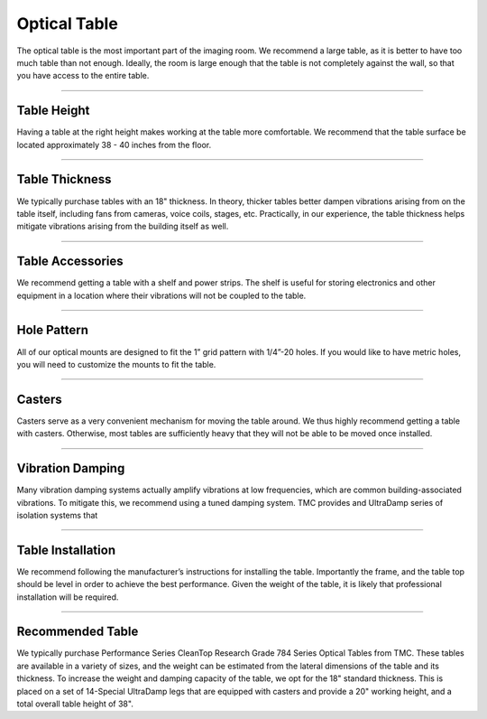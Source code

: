 .. _table-home:

###############################
Optical Table
###############################

The optical table is the most important part of the imaging room. We recommend a large
table, as it is better to have too much table than not enough. Ideally, the room is
large enough that the table is not completely against the wall, so that you have access
to the entire table.

---------------

Table Height
-------------------
Having a table at the right height makes working at the table more comfortable. We
recommend that the table surface be located approximately 38 - 40 inches from the
floor.

---------------

Table Thickness
-------------------
We typically purchase tables with an 18" thickness. In theory, thicker tables better
dampen vibrations arising from on the table itself, including fans from cameras,
voice coils, stages, etc. Practically, in our experience, the table thickness helps
mitigate vibrations arising from the building itself as well. 

---------------

Table Accessories
-------------------
We recommend getting a table with a shelf and power strips. The shelf is useful for
storing electronics and other equipment in a location where their vibrations will not
be coupled to the table.

---------------

Hole Pattern
-------------------
All of our optical mounts are designed to fit the 1” grid pattern with 1/4”-20 holes.
If you would like to have metric holes, you will need to customize the mounts to fit the
table.

---------------

Casters
-------------------
Casters serve as a very convenient mechanism for moving the table around. We thus
highly recommend getting a table with casters. Otherwise, most tables are
sufficiently heavy that they will not be able to be moved once installed.

---------------

Vibration Damping
-------------------
Many vibration damping systems actually amplify vibrations at low frequencies, which
are common building-associated vibrations. To mitigate this, we recommend using a
tuned damping system. TMC provides and UltraDamp series of isolation systems that

---------------

Table Installation
-------------------
We recommend following the manufacturer’s instructions for installing the table.
Importantly the frame, and the table top should be level in order to achieve the best
performance. Given the weight of the table, it is likely that professional
installation will be required.

---------------

Recommended Table
-------------------
We typically purchase Performance Series CleanTop Research Grade 784 Series Optical
Tables from TMC. These tables are available in a variety of sizes, and the weight can
be estimated from the lateral dimensions of the table and its thickness. To increase
the weight and damping capacity of the table, we opt for the 18" standard thickness.
This is placed on a set of 14-Special UltraDamp legs that are equipped with casters
and provide a 20" working height, and a total overall table height of 38".
